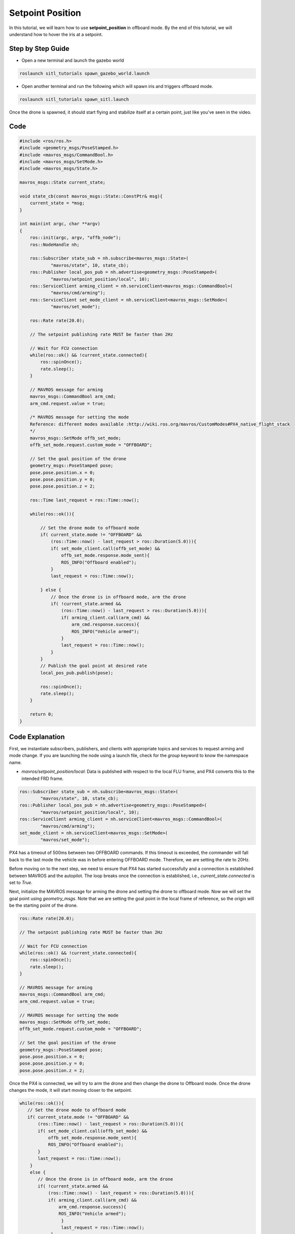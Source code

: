 Setpoint Position
==========================
In this tutorial, we will learn how to use **setpoint_position** in offboard mode. By the end of this tutorial, we will understand how to hover the iris at a setpoint.

Step by Step Guide
------------------------

- Open a new terminal and launch the gazebo world

.. code-block:: bash

    roslaunch sitl_tutorials spawn_gazebo_world.launch

- Open  another terminal and run the following which will spawn iris and triggers offboard mode.

.. code-block:: bash

    roslaunch sitl_tutorials spawn_sitl.launch


Once the drone is spawned, it should start flying and stabilize itself at a certain point, just like you've seen in the video.

.. raw:: html

    <iframe width="700" height="400" src="https://www.youtube.com/embed/Dck6KpjZeBY?si=UWcLI-oBzXBHA1l9" title="Offboard control" frameborder="0" allow="accelerometer; autoplay; clipboard-write; encrypted-media; gyroscope; picture-in-picture; web-share" referrerpolicy="strict-origin-when-cross-origin" allowfullscreen>
    </iframe>


Code
----

.. code-block:: cpp

    #include <ros/ros.h>
    #include <geometry_msgs/PoseStamped.h>
    #include <mavros_msgs/CommandBool.h>
    #include <mavros_msgs/SetMode.h>
    #include <mavros_msgs/State.h>

    mavros_msgs::State current_state;
    
    void state_cb(const mavros_msgs::State::ConstPtr& msg){
        current_state = *msg;
    }

    int main(int argc, char **argv)
    {
        ros::init(argc, argv, "offb_node");
        ros::NodeHandle nh;

        ros::Subscriber state_sub = nh.subscribe<mavros_msgs::State>(
                "mavros/state", 10, state_cb);
        ros::Publisher local_pos_pub = nh.advertise<geometry_msgs::PoseStamped>(
                "mavros/setpoint_position/local", 10);
        ros::ServiceClient arming_client = nh.serviceClient<mavros_msgs::CommandBool>(
                "mavros/cmd/arming");
        ros::ServiceClient set_mode_client = nh.serviceClient<mavros_msgs::SetMode>(
                "mavros/set_mode");

        ros::Rate rate(20.0);

        // The setpoint publishing rate MUST be faster than 2Hz

        // Wait for FCU connection
        while(ros::ok() && !current_state.connected){
            ros::spinOnce();
            rate.sleep();
        }

        // MAVROS message for arming
        mavros_msgs::CommandBool arm_cmd;
        arm_cmd.request.value = true;

        /* MAVROS message for setting the mode
        Reference: different modes available :http://wiki.ros.org/mavros/CustomModes#PX4_native_flight_stack
        */
        mavros_msgs::SetMode offb_set_mode;
        offb_set_mode.request.custom_mode = "OFFBOARD";

        // Set the goal position of the drone
        geometry_msgs::PoseStamped pose;
        pose.pose.position.x = 0;
        pose.pose.position.y = 0;
        pose.pose.position.z = 2;

        ros::Time last_request = ros::Time::now();

        while(ros::ok()){

            // Set the drone mode to offboard mode
            if( current_state.mode != "OFFBOARD" &&
                (ros::Time::now() - last_request > ros::Duration(5.0))){
                if( set_mode_client.call(offb_set_mode) &&
                    offb_set_mode.response.mode_sent){
                    ROS_INFO("Offboard enabled");
                }
                last_request = ros::Time::now();

            } else {
                // Once the drone is in offboard mode, arm the drone
                if( !current_state.armed &&
                    (ros::Time::now() - last_request > ros::Duration(5.0))){
                    if( arming_client.call(arm_cmd) &&
                        arm_cmd.response.success){
                        ROS_INFO("Vehicle armed");
                    }
                    last_request = ros::Time::now();
                }
            }
            // Publish the goal point at desired rate
            local_pos_pub.publish(pose);

            ros::spinOnce();
            rate.sleep();
        }

        return 0;
    }

Code Explanation
----------------

First, we instantiate subscribers, publishers, and clients with appropriate topics and services to request arming and mode change. If you are launching the node using a launch file, check for the `group` keyword to know the namespace name.

- `mavros/setpoint_position/local`: Data is published with respect to the local FLU frame, and PX4 converts this to the intended FRD frame.

.. code-block:: cpp

    ros::Subscriber state_sub = nh.subscribe<mavros_msgs::State>(
            "mavros/state", 10, state_cb);
    ros::Publisher local_pos_pub = nh.advertise<geometry_msgs::PoseStamped>(
            "mavros/setpoint_position/local", 10);
    ros::ServiceClient arming_client = nh.serviceClient<mavros_msgs::CommandBool>(
            "mavros/cmd/arming");
    set_mode_client = nh.serviceClient<mavros_msgs::SetMode>(
            "mavros/set_mode");

PX4 has a timeout of 500ms between two OFFBOARD commands. If this timeout is exceeded, the commander will fall back to the last mode the vehicle was in before entering OFFBOARD mode. Therefore, we are setting the rate to 20Hz.

Before moving on to the next step, we need to ensure that PX4 has started successfully and a connection is established between MAVROS and the autopilot. The loop breaks once the connection is established, i.e., `current_state.connected` is set to `True`.

Next, initialize the MAVROS message for arming the drone and setting the drone to offboard mode. Now we will set the goal point using `geometry_msgs`. Note that we are setting the goal point in the local frame of reference, so the origin will be the starting point of the drone.

.. code-block:: cpp

    ros::Rate rate(20.0);

    // The setpoint publishing rate MUST be faster than 2Hz

    // Wait for FCU connection
    while(ros::ok() && !current_state.connected){
        ros::spinOnce();
        rate.sleep();
    }

    // MAVROS message for arming
    mavros_msgs::CommandBool arm_cmd;
    arm_cmd.request.value = true;

    // MAVROS message for setting the mode
    mavros_msgs::SetMode offb_set_mode;
    offb_set_mode.request.custom_mode = "OFFBOARD";

    // Set the goal position of the drone
    geometry_msgs::PoseStamped pose;
    pose.pose.position.x = 0;
    pose.pose.position.y = 0;
    pose.pose.position.z = 2;

Once the PX4 is connected, we will try to arm the drone and then change the drone to Offboard mode. Once the drone changes the mode, it will start moving closer to the setpoint.

.. code-block:: cpp

    while(ros::ok()){
       // Set the drone mode to offboard mode
       if( current_state.mode != "OFFBOARD" &&
           (ros::Time::now() - last_request > ros::Duration(5.0))){
           if( set_mode_client.call(offb_set_mode) &&
               offb_set_mode.response.mode_sent){
               ROS_INFO("Offboard enabled");
           }
           last_request = ros::Time::now();
        } 
        else {
           // Once the drone is in offboard mode, arm the drone
           if( !current_state.armed &&
               (ros::Time::now() - last_request > ros::Duration(5.0))){
               if( arming_client.call(arm_cmd) &&
                   arm_cmd.response.success){
                   ROS_INFO("Vehicle armed");
                    }
                    last_request = ros::Time::now();
                }
            }
            // Publish the goal point at desired rate
            local_pos_pub.publish(pose);

            ros::spinOnce();
            rate.sleep();
        }